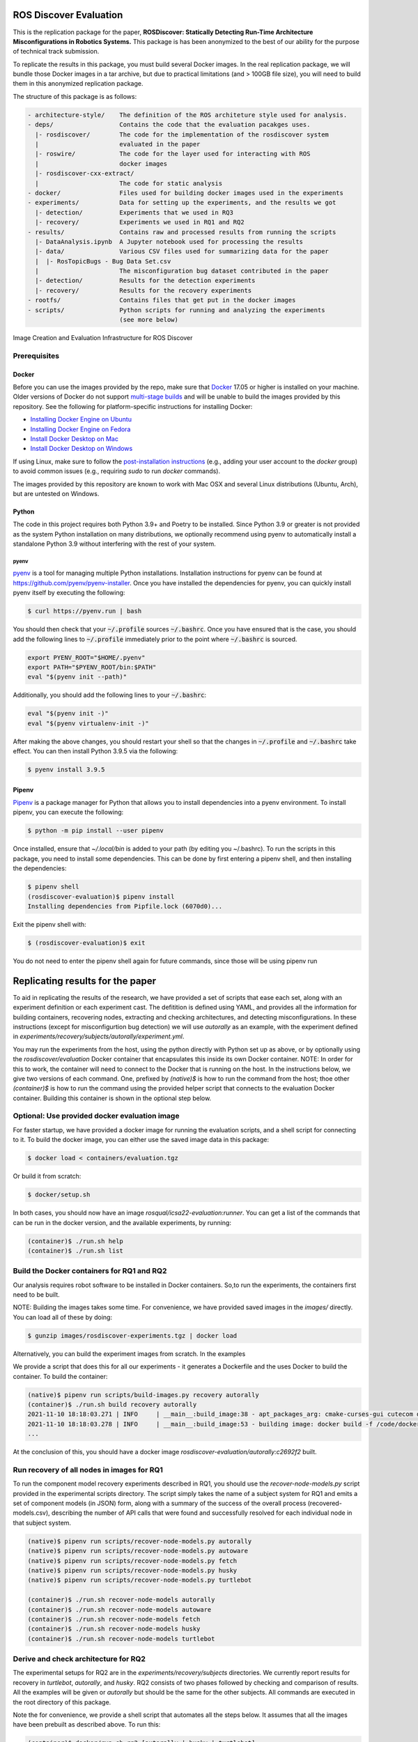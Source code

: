 ROS Discover Evaluation
=======================

This is the replication package for the paper, **ROSDiscover: Statically Detecting Run-Time Architecture Misconfigurations in Robotics Systems.**
This package is has been anonymized to the best of our ability for the purpose of technical track submission.

To replicate the results in this package, you must build several Docker images.
In the real replication package, we will bundle those Docker images in a tar archive, but due to practical limitations (and > 100GB file size),
you will need to build them in this anonymized replication package.

The structure of this package is as follows:

.. code::
  
  - architecture-style/    The definition of the ROS architeture style used for analysis.
  - deps/                  Contains the code that the evaluation pacakges uses.
    |- rosdiscover/        The code for the implementation of the rosdiscover system
    |                      evaluated in the paper
    |- roswire/            The code for the layer used for interacting with ROS
    |                      docker images
    |- rosdiscover-cxx-extract/
    |                      The code for static analysis
  - docker/                Files used for building docker images used in the experiments
  - experiments/           Data for setting up the experiments, and the results we got
    |- detection/          Experiments that we used in RQ3
    |- recovery/           Experiments we used in RQ1 and RQ2
  - results/               Contains raw and processed results from running the scripts
    |- DataAnalysis.ipynb  A Jupyter notebook used for processing the results
    |- data/               Various CSV files used for summarizing data for the paper
    |  |- RosTopicBugs - Bug Data Set.csv
    |                      The misconfiguration bug dataset contributed in the paper
    |- detection/          Results for the detection experiments
    |- recovery/           Results for the recovery experiments
  - rootfs/                Contains files that get put in the docker images
  - scripts/               Python scripts for running and analyzing the experiments
                           (see more below)


Image Creation and Evaluation Infrastructure for ROS Discover

Prerequisites
-------------

Docker
~~~~~~

Before you can use the images provided by the repo, make sure that `Docker
<https://www.docker.com/>`_ 17.05 or higher is installed on your machine.
Older versions of Docker do not support `multi-stage builds
<https://docs.docker.com/develop/develop-images/multistage-build/>`_ and will
be unable to build the images provided by this repository.
See the following for platform-specific instructions for installing Docker:

* `Installing Docker Engine on Ubuntu <https://docs.docker.com/engine/install/ubuntu>`_
* `Installing Docker Engine on Fedora <https://docs.docker.com/engine/install/fedora>`_
* `Install Docker Desktop on Mac <https://docs.docker.com/docker-for-mac/install>`_
* `Install Docker Desktop on Windows <https://docs.docker.com/docker-for-windows/install>`_

If using Linux, make sure to follow the
`post-installation instructions <https://docs.docker.com/engine/install/linux-postinstall>`_
(e.g., adding your user account to the `docker` group) to avoid common
issues (e.g., requiring `sudo` to run `docker` commands).

The images provided by this repository are known to work with
Mac OSX and several Linux distributions (Ubuntu, Arch), but are untested
on Windows.

Python
~~~~~~

The code in this project requires both Python 3.9+ and Poetry to be installed.
Since Python 3.9 or greater is not provided as the system Python installation on
many distributions, we optionally recommend using pyenv to automatically install
a standalone Python 3.9 without interfering with the rest of your system.


pyenv
.....

`pyenv <https://github.com/pyenv/pyenv>`_ is a tool for managing multiple Python installations.
Installation instructions for pyenv can be found at https://github.com/pyenv/pyenv-installer.
Once you have installed the dependencies for pyenv, you can quickly install
pyenv itself by executing the following:

.. code:: command

  $ curl https://pyenv.run | bash

You should then check that your :code:`~/.profile` sources :code:`~/.bashrc`.
Once you have ensured that is the case, you should add the following lines to
:code:`~/.profile` immediately prior to the point where :code:`~/.bashrc` is
sourced.

.. code:: command

  export PYENV_ROOT="$HOME/.pyenv"
  export PATH="$PYENV_ROOT/bin:$PATH"
  eval "$(pyenv init --path)"


Additionally, you should add the following lines to your :code:`~/.bashrc`:

.. code:: command

  eval "$(pyenv init -)"
  eval "$(pyenv virtualenv-init -)"

After making the above changes, you should restart your shell so that the changes
in :code:`~/.profile` and :code:`~/.bashrc` take effect. You can then install
Python 3.9.5 via the following:

.. code:: command

  $ pyenv install 3.9.5

Pipenv
~~~~~~

`Pipenv <https://pypi.org/project/pipenv/>`_ is a package manager for Python that allows you to install dependencies into a
pyenv environment. To install pipenv, you can execute the following:

.. code:: command

  $ python -m pip install --user pipenv
  
Once installed, ensure that `~/.local/bin` is added to your path (by editing you ~/.bashrc). To run the scripts in this package, you need to install some dependencies. This can be done by first entering a pipenv shell, and then installing the dependencies:

.. code:: command

  $ pipenv shell
  (rosdiscover-evaluation)$ pipenv install
  Installing dependencies from Pipfile.lock (6070d0)...
  
Exit the pipenv shell with:

.. code:: command

  $ (rosdiscover-evaluation)$ exit
  
You do not need to enter the pipenv shell again for future commands, since those will be using pipenv run

Replicating results for the paper
=================================
To aid in replicating the results of the research, we have provided a set of scripts that ease each set, along with an experiment definition or
each experiment cast. The defitition is defined using YAML, and provides all the information for building containers, recovering nodes, extracting
and checking architectures, and detecting misconfigurations. In these instructions (except for misconfigurtion bug detection) we will use `autorally`
as an example, with the experiment defined in `experiments/recovery/subjects/autorally/experiment.yml`.

You may run the experiments from the host, using the python directly with Python set up as above, or by optionally
using the `rosdiscover/evaluation` Docker container that encapsulates this inside its own Docker container. NOTE: In
order for this to work, the container will need to connect to the Docker that is running on the host. In the
instructions below, we give two versions of each command. One, prefixed by `(native)$` is how to run the command
from the host; thoe other `(container)$` is how to run the command using the provided helper script that connects to
the evaluation Docker container. Building this container is shown in the optional step below.

Optional: Use provided docker evaluation image
----------------------------------------------

For faster startup, we have provided a docker image for running the evaluation scripts, and a shell script for
connecting to it. To build the docker image, you can either use the saved image data in this package:

.. code::

  $ docker load < containers/evaluation.tgz 

Or build it from scratch:

.. code::

  $ docker/setup.sh

In both cases, you should now have an image `rosqual/icsa22-evaluation:runner`. You can get a list of the commands that can
be run in the docker version, and the available experiments, by running:

.. code::

  (container)$ ./run.sh help
  (container)$ ./run.sh list

Build the Docker containers for RQ1 and RQ2
-------------------------------------------

Our analysis requires robot software to be installed in Docker containers.
So,to run the experiments, the containers first need to be built.

NOTE: Building the images takes some time. For convenience, we have provided saved images in the `images/`
directly. You can load all of these by doing:

.. code::

  $ gunzip images/rosdiscover-experiments.tgz | docker load

Alternatively, you can build the experiment images from scratch. In the examples

We provide a script that does this for all our experiments - it generates a Dockerfile and the uses Docker to build the container. To build the container:

.. code::

  (native)$ pipenv run scripts/build-images.py recovery autorally
  (container)$ ./run.sh build recovery autorally
  2021-11-10 18:18:03.271 | INFO     | __main__:build_image:38 - apt_packages_arg: cmake-curses-gui cutecom doxygen libglademm-2.4-1v5 libglademm-2.4-dev libgtkglextmm-x11-1.2 libgtkglextmm-x11-1.2-dev libgtkmm-2.4-1v5 libraw1394-11 libusb-1.0-0 libusb-dev openssh-server synaptic texinfo ros-melodic-rqt-publisher ros-melodic-gazebo-ros-pkgs
  2021-11-10 18:18:03.278 | INFO     | __main__:build_image:53 - building image: docker build -f /code/docker/Dockerfile --build-arg COMMON_ROOTFS=docker/rootfs --build-arg CUDA_VERSION='11-4' --build-arg APT_PACKAGES='cmake-curses-gui cutecom doxygen libglademm-2.4-1v5 libglademm-2.4-dev libgtkglextmm-x11-1.2 libgtkglextmm-x11-1.2-dev libgtkmm-2.4-1v5 libraw1394-11 libusb-1.0-0 libusb-dev openssh-server synaptic texinfo ros-melodic-rqt-publisher ros-melodic-gazebo-ros-pkgs' --build-arg BUILD_COMMAND='catkin build -DCMAKE_EXPORT_COMPILE_COMMANDS=1' --build-arg DIRECTORY=experiments/recovery/subjects/autorally --build-arg ROSINSTALL_FILENAME=pkgs.rosinstall --build-arg DISTRO=melodic . -t rosdiscover-experiments/autorally:c2692f2
  ...
  
At the conclusion of this, you should have a docker image `rosdiscover-evaluation/autorally:c2692f2` built.


Run recovery of all nodes in images for RQ1
-------------------------------------------

To run the component model recovery experiments described in RQ1, you should use the `recover-node-models.py` script provided in the experimental scripts directory.
The script simply takes the name of a subject system for RQ1 and emits a set of component models (in JSON) form, along with a summary of the success of the overall process (recovered-models.csv), describing the number of API calls that were found and successfully resolved for each individual node in that subject system.

.. code::

  (native)$ pipenv run scripts/recover-node-models.py autorally
  (native)$ pipenv run scripts/recover-node-models.py autoware
  (native)$ pipenv run scripts/recover-node-models.py fetch
  (native)$ pipenv run scripts/recover-node-models.py husky
  (native)$ pipenv run scripts/recover-node-models.py turtlebot

  (container)$ ./run.sh recover-node-models autorally
  (container)$ ./run.sh recover-node-models autoware
  (container)$ ./run.sh recover-node-models fetch
  (container)$ ./run.sh recover-node-models husky
  (container)$ ./run.sh recover-node-models turtlebot


Derive and check architecture for RQ2
-------------------------------------

The experimental setups for RQ2 are in the `experiments/recovery/subjects` directories. We currently report results for recovery in `turtlebot`, `autorally`, and  `husky`. RQ2 consists of two phases followed by checking and comparison of results. All the examples will be given or `autorally` but should be the same for the other subjects. All commands are executed in the root directory of this package.

Note the for convenience, we provide a shell script that automates all the steps below. It assumes that all the
images have been prebuilt as described above. To run this:

.. code::

  (container)$ docker/run.sh rq2 [autorally | husky | turtlebot]
  (directly)$ scripts/rq2.sh [autorally | husky | turtlebot]

If no arguments are given, the script will run through all three cases.


1. Derived the ground truth by observing the running system.

.. code::

   (native)$ pipenv run scripts/observe-system.py autorally
   (container)$ docker/run.sh observe autorally
   
This will take a while to run because it needs to start the robot, start a mission, and then observe the architecture multiple times. In the end, a YML representation of the architecture will be placed in `experiments/recovery/subjects/autorally/observed.architecture.yml`. 

To check the architecure

2. Run ROSDiscover to statically recover the system.

.. code::

  (native)$ pipenv run scripts/recover-system.py recovery autorally
  (container)$ docker/run.sh recover recovery autorally
  INFO: reconstructing architecture for image [rosdiscover-experiments/autorally:c2692f2]
  ...
  INFO: applying remapping from [/camera/left/camera_info] to [/left_camera/camera_info]
  INFO: applying remapping from [/camera/right/camera_info] to [/right_camera/camera_info]
  INFO: statically recovered system architecture for image [rosdiscover-experiments/autorally:c2692f2]
  
This will process the launch files supplied in the `experiment.yml` and produce the architecture in `experiments/recovery/subjects/autorally/recovered.architecture.yml`. The first time this is run it may take some time because it needs to statically analyze the source for the nodes mentioned in the launch files, but thereafter those results are cached and the analysis will run more quickly.

3. Check and compare the architectures of the observed and recovered systems. This involves three steps.
  a. Produce and check the architecture of the observed system

.. code::

  (native)$ pipenv run scripts/check-architecture.py observed experiments/recovery/subjects/autorally/experiment.yml
  (container)$ docker/run.sh check observed recovery autorally
  INFO: Writing Acme to /code/experiments/recovery/subjects/autorally/recovered.architecture.acme
  INFO: Writing Acme to /code/experiments/recovery/subjects/autorally/recovered.architecture.acme
  INFO: Checking architecture...
  Checking architecture...
  ...
  ground_truth_republisher  publishes to an unsubscribed topic: '/ground_truth/state'. But there is a subscriber(s) waypointFollower._pose_estimate_sub 
  with a similar name that subscribes to a similar message type. ground_truth_republisher was launched from unknown.
 
The result is placed in experiments/recovery/subjects/autorally/observed.architecture.acme
  
  b. Produce and check the architecture of the recovered system
  
.. code::

  (native)$ pipenv run scripts/check-architecture.py recovered experiments/recovery/subjects/autorally/experiment.yml
  (container)$ docker/run.sh check recovered recovery autorally
  INFO: Writing Acme to /code/experiments/recovery/subjects/autorally/recovered.architecture.acme
  INFO: Writing Acme to /code/experiments/recovery/subjects/autorally/recovered.architecture.acme
  INFO: Checking architecture...
  Checking architecture...
  ...
  ground_truth_republisher  publishes to an unsubscribed topic: '/ground_truth/state'. But there is a subscriber(s) waypointFollower._pose_estimate_sub 
  with a similar name that subscribes to a similar message type. ground_truth_republisher was launched from /ros_ws/src/autorally/autorally_gazebo/launch
  /autoRallyTrackGazeboSim.launch.

The result is placed in experiments/recovery/subjects/autorally/recovered.architecture.acme
  
  c. Compare the architectures
  
.. code::

  (native)$ pipenv run scripts/compare-recovered-observed.py autorally
  (container)$ docker/run.sh compare autorally

The comparison output is placed in `experiments/recovery/subjects/autorally/compare.observed-recovered.log`. The analyzed results used in the paper are in `experiments/recovery/subjects/autorally/observed.recovered.compare.csv`.


If you look at the file `experiments/recovery/subjects/autorally/observed.recovered.compare.csv` (**TODO: Add link to result in repo**), it is divided into five sections. 

1. Observed architecture summary. This summarizes the observed architceture. It is a summarization of `experiments/recovery/subjects/autorally/observed.architecture.acme`
2. Recovered architecture summary. This summarizes the recovered architecture. It is a summarization of `experiments/recovery/subjects/autorally/recovered.architecture.acme` 
3. Provenance information. This summarizes the component models used in recovery that were handwritten and recovered.
4. Side-by-side comparison: This gives a side by side comparison of the details of the architecture, giving topics etc that were observed for a node, those that were recovered. Upper case elements are those that appear in both the observed and recovered architectures, those in lower case only appear in one.
5. Differences: A summary of the statistics for over-approximation/under-approximation for the whole system (not that in `observed.recovered.compare.csv` we divide these numbers into handwritten and recovered, and only use the recovered metrics in the paper.

Run configuration mismatch bug detection for RQ3
------------------------------------------------

To run configuration mismatch bugs for RQ3 involves building another set of Docker images that build the system representing the system at the time the misconfiguration was extant and the time at which it was fixd. Like the other RQs, we use use the same scripts for building these images. We will use the example of the `autorally-01` bug which is an error that was introduced into the `autorally_core/launch/stateEstimator.launch` file that incorrectly remapped a topic. The format of the experiment definition for detection replciation is different to the other experiment defintions, containing information on how to build the buggy and fixed docker images, the errors that are expected to be found, and defintion of a reproducer node that guarantees use of the broken connector. To build the images:

.. code::

  (native)$ pipenv run scripts/build-images.py detection autorally-01
  (container)$ docker/run.sh build detection autorally-01
  ...
  
To check that the error is detected in the buggy version, and disappears in the fixed version:

.. code::

  (native)$ pipenv scripts/check-architecture.py detected detection autorally-01
  (container)$ docker/run.sh check detected detection autorally-01

One complication for replicating RQ3 is that it sometimes wasn't possible to restore the version of the robot software at the time that the bug was extant. Instead, we forward ported these bugs into the docker images from RQ1&2. Unfortunately, seeding the bugs is currently not yet as automated as the rest of the replication package - the docker images will need to be built explicitly. For the cases in which we needed to forward port, we included a separate experiment definition (e.g., `experiment-reproduced.yml` and a Dockerfile each to build the buggy version that seeds the error into the correct containers, and the fixed version (in cases it needed to be different from the original version). To build these requires using the Docker command explicitly, e.g., for `husky-04`:

.. code::

  $ docker build -t rosdiscover-evaluation/husky:husky-04-buggy -f experiments/detection/subjects/husky-04/Dockerfile-reproduce-error experiments/detection/subjects/husky-04/
  $ docker build -t rosdiscover-evaluation/husky:husky-04-fixed -f experiments/detection/subjects/husky-04/Dockerfile-reproduce-fixed experiments/detection/subjects/husky-04/
  
Note that the name of the image (e.g., `rosdiscover-evaluation/husky:husky-04-fixed`) has to be the same as the one
referred to in `experiment-reproduced.yml`.

The misconfiguration detection can be done in the same was as above (i.e., `check-architecture.yml detected .../experiment-reproduced.yml`).

Results Data
============

Raw results
-----------

The replication package also provides results that we used in the paper. Data for each detection case is in

.. code::

  results/detection/subjects/[autorally-N, autoware-N, ...]

For each case where we could duplicate the misconfiguration, there is a `buggy.architecture.[yml,acme]`,
`fixed.architecture/[yml,acme]` that define the architecture recovered and an `error-report.csv` that reports whether
we captured the misconfiguration error or not.

The results for the recovery case is in:

.. code::

  results/recovery/subjects/[autorally, husky, ...]

Each case has the following files:

.. code::

  [recovered,obeserved].architecture.[yml,acme]   - recovered and observed architectures
  compare.observed-recovered.txt                  - a human readable summary of the comparison
  observed.recovered.[compare,errors].csv         - a CSV version of the comparison results,
                                                    with errors detected
  recovery.rosdiscover.yml                        - a script generated config file passed to rosdiscover
  recovered-models.csv                            - a list of models recovered for RQ1 and the accuracy
                                                    metrics

Processed Results and Data Analysis
-----------------------------------

In order to produce the results presented in the paper, we combined the results into various files that can
be analyzed by a Jupyter notebook. These can be reproduced.

The data collected for the experiments of RQ1 are in these files:

- results/data/RQ1 node model recovery results - autorally.csv
- results/data/RQ1 node model recovery results - autoware.csv
- results/data/RQ1 node model recovery results - fetch.csv
- results/data/RQ1 node model recovery results - husky.csv
- results/data/RQ1 node model recovery results - turtlebot.csv

The data collected for the experiments of RQ2 are in these files:

- results/data/RQ2 Observed Architecture - Comparison.csv
- results/data/RQ2 Observed Architecture - Models.csv
- results/data/RQ2 Observed Architecture - Node-Level Comparision.csv
- results/data/RQ2 Observed Architecture - Summary.csv

To reproduce the comparison files, you can run:

.. code::

  (native)$ pipenv scripts/gather-rq2-results.py
  (container)$ docker/run.sh gather-rq2

This pulls information out of the `compare.observed.recovered.csv` files into the Comparison csvs mentioned above.
They can the be analyzed like mentioned below.

The data collected for the experiments of RQ3 is in: results/data/RosTopicBugs - RQ3 - Results Table.csv

The Jupyer Notebook in results/DataAnalysis.ipynb uses these results to aggregate them to produce the numbers in the paper. To run this analysis, you can run the following command locally via pipenv: (TODO: add Docker-based instructions.)

.. code::

   (native)$ pipenv run jupyter notebook --ip=0.0.0.0 --port=8080 --no-browser results/DataAnalysis.ipynb
   (container)$ docker/run.sh jupyter notebook --ip=0.0.0.0 --port=8080 --no-browser results/DataAnalysis.ipynb

This will start the Jupyter notebook, which can be accessed by opening a browser to the address: 192.168.0.1:8080"
